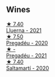 
** Wines

#+begin_export html
<div class="flex-container">
  <a class="flex-item flex-item-left" href="/wines/0fe467a2-56b8-434c-bcb8-c7369bd1167c.html">
    <img class="flex-bottle" src="/images/0f/e467a2-56b8-434c-bcb8-c7369bd1167c/2022-07-21-07-41-37-03BA8C9A-4B64-4218-8079-508EA546149D-1-105-c@512.webp"></img>
    <section class="h">★ 7.40</section>
    <section class="h text-bolder">Lluerna - 2021</section>
  </a>

  <a class="flex-item flex-item-right" href="/wines/5eb74aa5-d845-4c05-b8ce-e3a26d02dd60.html">
    <img class="flex-bottle" src="/images/unknown-wine.webp"></img>
    <section class="h">★ 7.50</section>
    <section class="h text-bolder">Pregadéu - 2020</section>
  </a>

  <a class="flex-item flex-item-left" href="/wines/2be8c947-7859-437f-90e4-d0c2ae7a8e16.html">
    <img class="flex-bottle" src="/images/2b/e8c947-7859-437f-90e4-d0c2ae7a8e16/2023-09-29-12-39-21-IMG-9402@512.webp"></img>
    <section class="h">★ -</section>
    <section class="h text-bolder">Pregadéu - 2021</section>
  </a>

  <a class="flex-item flex-item-right" href="/wines/06e00ed7-1657-47c4-b7c8-33c9c1dcfbcb.html">
    <img class="flex-bottle" src="/images/06/e00ed7-1657-47c4-b7c8-33c9c1dcfbcb/2022-07-23-10-52-19-BE0C08BE-6374-4944-B546-D9E32160DCFA-1-105-c@512.webp"></img>
    <section class="h">★ 7.40</section>
    <section class="h text-bolder">Saltamartí - 2020</section>
  </a>

</div>
#+end_export
